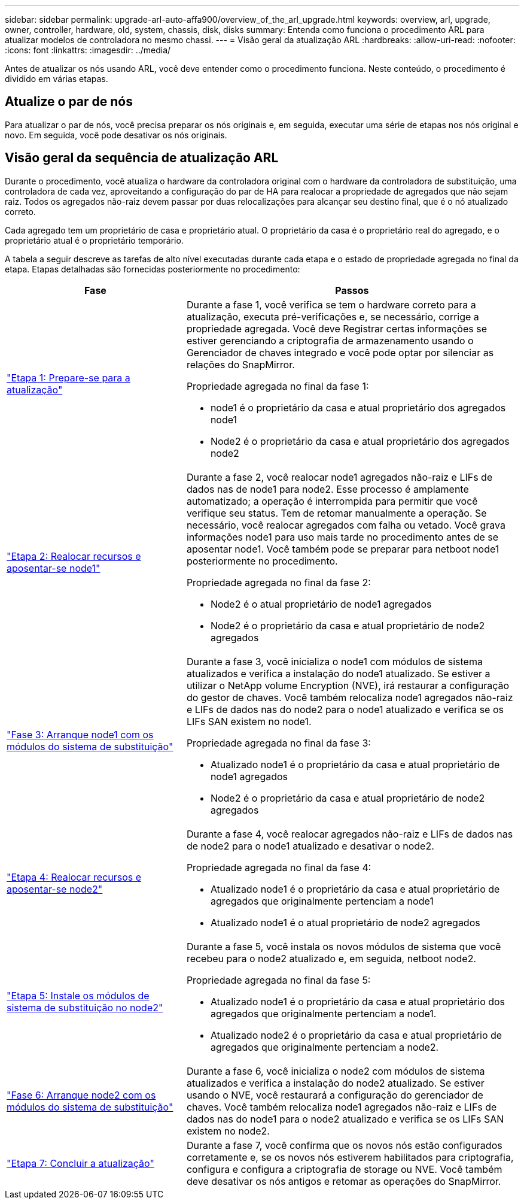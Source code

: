 ---
sidebar: sidebar 
permalink: upgrade-arl-auto-affa900/overview_of_the_arl_upgrade.html 
keywords: overview, arl, upgrade, owner, controller, hardware, old, system, chassis, disk, disks 
summary: Entenda como funciona o procedimento ARL para atualizar modelos de controladora no mesmo chassi. 
---
= Visão geral da atualização ARL
:hardbreaks:
:allow-uri-read: 
:nofooter: 
:icons: font
:linkattrs: 
:imagesdir: ../media/


[role="lead"]
Antes de atualizar os nós usando ARL, você deve entender como o procedimento funciona. Neste conteúdo, o procedimento é dividido em várias etapas.



== Atualize o par de nós

Para atualizar o par de nós, você precisa preparar os nós originais e, em seguida, executar uma série de etapas nos nós original e novo. Em seguida, você pode desativar os nós originais.



== Visão geral da sequência de atualização ARL

Durante o procedimento, você atualiza o hardware da controladora original com o hardware da controladora de substituição, uma controladora de cada vez, aproveitando a configuração do par de HA para realocar a propriedade de agregados que não sejam raiz. Todos os agregados não-raiz devem passar por duas relocalizações para alcançar seu destino final, que é o nó atualizado correto.

Cada agregado tem um proprietário de casa e proprietário atual. O proprietário da casa é o proprietário real do agregado, e o proprietário atual é o proprietário temporário.

A tabela a seguir descreve as tarefas de alto nível executadas durante cada etapa e o estado de propriedade agregada no final da etapa. Etapas detalhadas são fornecidas posteriormente no procedimento:

[cols="35,65"]
|===
| Fase | Passos 


| link:stage_1_index.html["Etapa 1: Prepare-se para a atualização"]  a| 
Durante a fase 1, você verifica se tem o hardware correto para a atualização, executa pré-verificações e, se necessário, corrige a propriedade agregada. Você deve Registrar certas informações se estiver gerenciando a criptografia de armazenamento usando o Gerenciador de chaves integrado e você pode optar por silenciar as relações do SnapMirror.

Propriedade agregada no final da fase 1:

* node1 é o proprietário da casa e atual proprietário dos agregados node1
* Node2 é o proprietário da casa e atual proprietário dos agregados node2




| link:stage_2_index.html["Etapa 2: Realocar recursos e aposentar-se node1"]  a| 
Durante a fase 2, você realocar node1 agregados não-raiz e LIFs de dados nas de node1 para node2. Esse processo é amplamente automatizado; a operação é interrompida para permitir que você verifique seu status. Tem de retomar manualmente a operação. Se necessário, você realocar agregados com falha ou vetado. Você grava informações node1 para uso mais tarde no procedimento antes de se aposentar node1. Você também pode se preparar para netboot node1 posteriormente no procedimento.

Propriedade agregada no final da fase 2:

* Node2 é o atual proprietário de node1 agregados
* Node2 é o proprietário da casa e atual proprietário de node2 agregados




| link:stage_3_index.html["Fase 3: Arranque node1 com os módulos do sistema de substituição"]  a| 
Durante a fase 3, você inicializa o node1 com módulos de sistema atualizados e verifica a instalação do node1 atualizado. Se estiver a utilizar o NetApp volume Encryption (NVE), irá restaurar a configuração do gestor de chaves. Você também relocaliza node1 agregados não-raiz e LIFs de dados nas do node2 para o node1 atualizado e verifica se os LIFs SAN existem no node1.

Propriedade agregada no final da fase 3:

* Atualizado node1 é o proprietário da casa e atual proprietário de node1 agregados
* Node2 é o proprietário da casa e atual proprietário de node2 agregados




| link:stage_4_index.html["Etapa 4: Realocar recursos e aposentar-se node2"]  a| 
Durante a fase 4, você realocar agregados não-raiz e LIFs de dados nas de node2 para o node1 atualizado e desativar o node2.

Propriedade agregada no final da fase 4:

* Atualizado node1 é o proprietário da casa e atual proprietário de agregados que originalmente pertenciam a node1
* Atualizado node1 é o atual proprietário de node2 agregados




| link:stage_5_index.html["Etapa 5: Instale os módulos de sistema de substituição no node2"]  a| 
Durante a fase 5, você instala os novos módulos de sistema que você recebeu para o node2 atualizado e, em seguida, netboot node2.

Propriedade agregada no final da fase 5:

* Atualizado node1 é o proprietário da casa e atual proprietário dos agregados que originalmente pertenciam a node1.
* Atualizado node2 é o proprietário da casa e atual proprietário de agregados que originalmente pertenciam a node2.




| link:stage_6_index.html["Fase 6: Arranque node2 com os módulos do sistema de substituição"]  a| 
Durante a fase 6, você inicializa o node2 com módulos de sistema atualizados e verifica a instalação do node2 atualizado. Se estiver usando o NVE, você restaurará a configuração do gerenciador de chaves. Você também relocaliza node1 agregados não-raiz e LIFs de dados nas do node1 para o node2 atualizado e verifica se os LIFs SAN existem no node2.



| link:stage_7_index.html["Etapa 7: Concluir a atualização"]  a| 
Durante a fase 7, você confirma que os novos nós estão configurados corretamente e, se os novos nós estiverem habilitados para criptografia, configura e configura a criptografia de storage ou NVE. Você também deve desativar os nós antigos e retomar as operações do SnapMirror.

|===